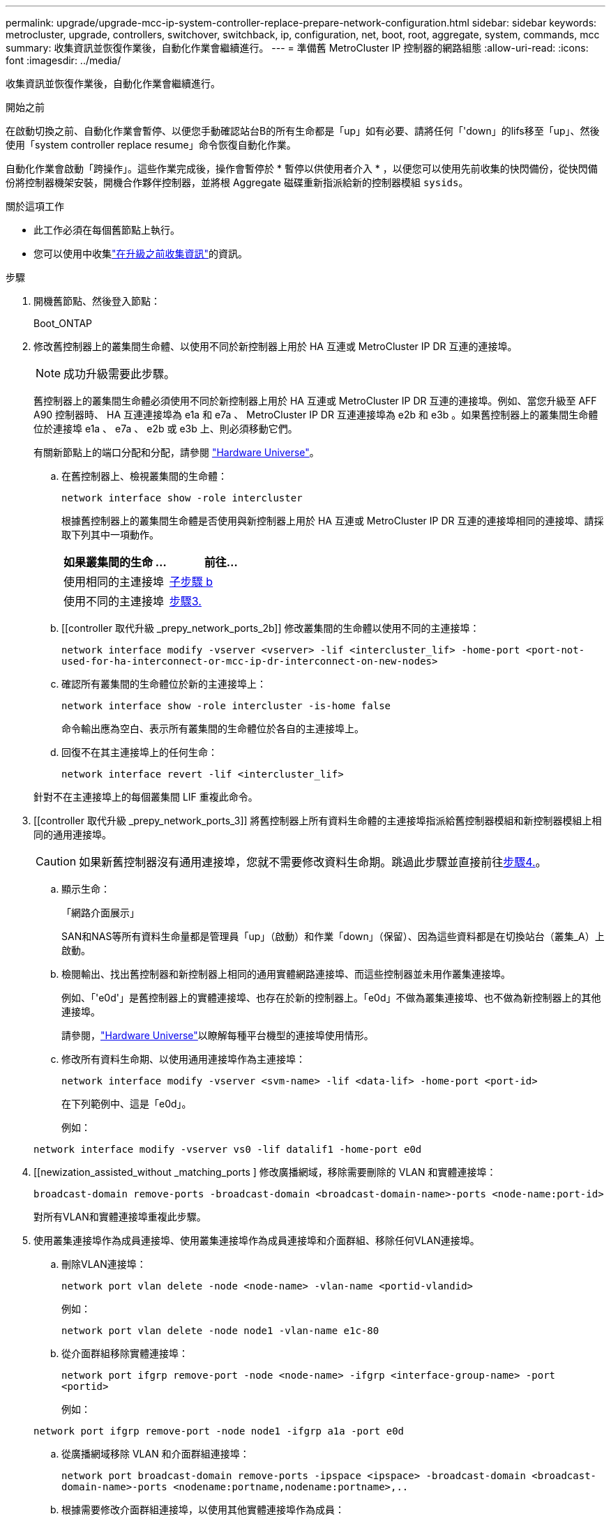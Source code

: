 ---
permalink: upgrade/upgrade-mcc-ip-system-controller-replace-prepare-network-configuration.html 
sidebar: sidebar 
keywords: metrocluster, upgrade, controllers, switchover, switchback, ip, configuration, net, boot, root, aggregate, system, commands, mcc 
summary: 收集資訊並恢復作業後，自動化作業會繼續進行。 
---
= 準備舊 MetroCluster IP 控制器的網路組態
:allow-uri-read: 
:icons: font
:imagesdir: ../media/


[role="lead"]
收集資訊並恢復作業後，自動化作業會繼續進行。

.開始之前
在啟動切換之前、自動化作業會暫停、以便您手動確認站台B的所有生命都是「up」如有必要、請將任何「'down」的lifs移至「up」、然後使用「system controller replace resume」命令恢復自動化作業。

自動化作業會啟動「跨操作」。這些作業完成後，操作會暫停於 * 暫停以供使用者介入 * ，以便您可以使用先前收集的快閃備份，從快閃備份將控制器機架安裝，開機合作夥伴控制器，並將根 Aggregate 磁碟重新指派給新的控制器模組 `sysids`。

.關於這項工作
* 此工作必須在每個舊節點上執行。
* 您可以使用中收集link:upgrade-mcc-ip-system-controller-replace-prechecks.html#gather-information-before-the-upgrade["在升級之前收集資訊"]的資訊。


.步驟
. 開機舊節點、然後登入節點：
+
Boot_ONTAP

. 修改舊控制器上的叢集間生命體、以使用不同於新控制器上用於 HA 互連或 MetroCluster IP DR 互連的連接埠。
+

NOTE: 成功升級需要此步驟。

+
舊控制器上的叢集間生命體必須使用不同於新控制器上用於 HA 互連或 MetroCluster IP DR 互連的連接埠。例如、當您升級至 AFF A90 控制器時、 HA 互連連接埠為 e1a 和 e7a 、 MetroCluster IP DR 互連連接埠為 e2b 和 e3b 。如果舊控制器上的叢集間生命體位於連接埠 e1a 、 e7a 、 e2b 或 e3b 上、則必須移動它們。

+
有關新節點上的端口分配和分配，請參閱 https://hwu.netapp.com["Hardware Universe"]。

+
.. 在舊控制器上、檢視叢集間的生命體：
+
`network interface show  -role intercluster`

+
根據舊控制器上的叢集間生命體是否使用與新控制器上用於 HA 互連或 MetroCluster IP DR 互連的連接埠相同的連接埠、請採取下列其中一項動作。

+
[cols="2*"]
|===
| 如果叢集間的生命 ... | 前往... 


| 使用相同的主連接埠 | <<controller_replace_upgrade_prepare_network_ports_2b,子步驟 b>> 


| 使用不同的主連接埠 | <<controller_replace_upgrade_prepare_network_ports_3,步驟3.>> 
|===
.. [[controller 取代升級 _prepy_network_ports_2b]] 修改叢集間的生命體以使用不同的主連接埠：
+
`network interface modify -vserver <vserver> -lif <intercluster_lif> -home-port <port-not-used-for-ha-interconnect-or-mcc-ip-dr-interconnect-on-new-nodes>`

.. 確認所有叢集間的生命體位於新的主連接埠上：
+
`network interface show -role intercluster -is-home  false`

+
命令輸出應為空白、表示所有叢集間的生命體位於各自的主連接埠上。

.. 回復不在其主連接埠上的任何生命：
+
`network interface revert -lif <intercluster_lif>`

+
針對不在主連接埠上的每個叢集間 LIF 重複此命令。



. [[controller 取代升級 _prepy_network_ports_3]] 將舊控制器上所有資料生命體的主連接埠指派給舊控制器模組和新控制器模組上相同的通用連接埠。
+

CAUTION: 如果新舊控制器沒有通用連接埠，您就不需要修改資料生命期。跳過此步驟並直接前往<<upgrades_assisted_without_matching_ports,步驟4.>>。

+
.. 顯示生命：
+
「網路介面展示」

+
SAN和NAS等所有資料生命量都是管理員「up」（啟動）和作業「down」（保留）、因為這些資料都是在切換站台（叢集_A）上啟動。

.. 檢閱輸出、找出舊控制器和新控制器上相同的通用實體網路連接埠、而這些控制器並未用作叢集連接埠。
+
例如、「'e0d'」是舊控制器上的實體連接埠、也存在於新的控制器上。「e0d」不做為叢集連接埠、也不做為新控制器上的其他連接埠。

+
請參閱，link:https://hwu.netapp.com/["Hardware Universe"^]以瞭解每種平台機型的連接埠使用情形。

.. 修改所有資料生命期、以使用通用連接埠作為主連接埠：
+
`network interface modify -vserver <svm-name> -lif <data-lif> -home-port <port-id>`

+
在下列範例中、這是「e0d」。

+
例如：

+
[listing]
----
network interface modify -vserver vs0 -lif datalif1 -home-port e0d
----


. [[newization_assisted_without _matching_ports ] 修改廣播網域，移除需要刪除的 VLAN 和實體連接埠：
+
`broadcast-domain remove-ports -broadcast-domain <broadcast-domain-name>-ports <node-name:port-id>`

+
對所有VLAN和實體連接埠重複此步驟。

. 使用叢集連接埠作為成員連接埠、使用叢集連接埠作為成員連接埠和介面群組、移除任何VLAN連接埠。
+
.. 刪除VLAN連接埠：
+
`network port vlan delete -node <node-name> -vlan-name <portid-vlandid>`

+
例如：

+
[listing]
----
network port vlan delete -node node1 -vlan-name e1c-80
----
.. 從介面群組移除實體連接埠：
+
`network port ifgrp remove-port -node <node-name> -ifgrp <interface-group-name> -port <portid>`

+
例如：

+
[listing]
----
network port ifgrp remove-port -node node1 -ifgrp a1a -port e0d
----
.. 從廣播網域移除 VLAN 和介面群組連接埠：
+
`network port broadcast-domain remove-ports -ipspace <ipspace> -broadcast-domain <broadcast-domain-name>-ports <nodename:portname,nodename:portname>,..`

.. 根據需要修改介面群組連接埠，以使用其他實體連接埠作為成員：
+
`ifgrp add-port -node <node-name> -ifgrp <interface-group-name> -port <port-id>`



. 停止節點：
+
`halt -inhibit-takeover true -node <node-name>`

+
此步驟必須在兩個節點上執行。

. 確認節點出現 `LOADER`提示，並收集並保留目前的環境變數。
. 收集bootag值：
+
《王子》

. 關閉要升級控制器的站台上的節點和機櫃。


.接下來呢？
link:upgrade-mcc-ip-system-controller-replace-setup-new-controllers.html["設定並以網路開機新的控制器"]。

